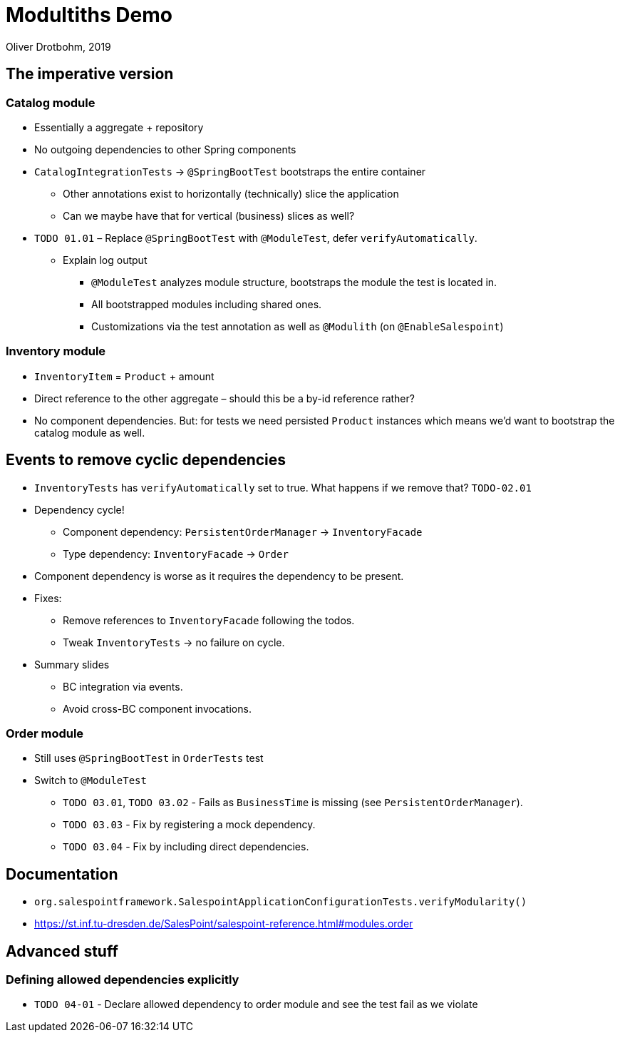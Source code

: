 = Modultiths Demo
Oliver Drotbohm, 2019

////

- Ausgangspunkt: Catalog, Order, Inventor

- Context: kleines Team -> zwingend separate Microservices?
    - Prevent degradation
    - Test individually
    - Documentation

- Implementierung als ein Deployable
    - Struktur innerhalb der Codebasis?
    - Fachliche top-level packages
////

== The imperative version

=== Catalog module
* Essentially a aggregate + repository
* No outgoing dependencies to other Spring components
* `CatalogIntegrationTests` -> `@SpringBootTest` bootstraps the entire container
    ** Other annotations exist to horizontally (technically) slice the application
    ** Can we maybe have that for vertical (business) slices as well?
* `TODO 01.01` – Replace `@SpringBootTest` with `@ModuleTest`, defer `verifyAutomatically`.
    ** Explain log output
        *** `@ModuleTest` analyzes module structure, bootstraps the module the test is located in.
        *** All bootstrapped modules including shared ones.
        *** Customizations via the test annotation as well as `@Modulith` (on `@EnableSalespoint`)

=== Inventory module

* `InventoryItem` = `Product` + amount
* Direct reference to the other aggregate – should this be a by-id reference rather?
* No component dependencies. But: for tests we need persisted `Product` instances which means we'd want to bootstrap the catalog module as well.

== Events to remove cyclic dependencies

* `InventoryTests` has `verifyAutomatically` set to true. What happens if we remove that? `TODO-02.01`
* Dependency cycle!
    ** Component dependency: `PersistentOrderManager` -> `InventoryFacade`
    ** Type dependency: `InventoryFacade` -> `Order`

* Component dependency is worse as it requires the dependency to be present.
* Fixes:
    ** Remove references to `InventoryFacade` following the todos.
    ** Tweak `InventoryTests` -> no failure on cycle.
* Summary slides
    ** BC integration via events.
    ** Avoid cross-BC component invocations.

=== Order module

* Still uses `@SpringBootTest` in `OrderTests` test
* Switch to `@ModuleTest`
    ** `TODO 03.01`, `TODO 03.02` - Fails as `BusinessTime` is missing (see `PersistentOrderManager`).
    ** `TODO 03.03` - Fix by registering a mock dependency.
    ** `TODO 03.04` - Fix by including direct dependencies.

== Documentation

- `org.salespointframework.SalespointApplicationConfigurationTests.verifyModularity()`
- https://st.inf.tu-dresden.de/SalesPoint/salespoint-reference.html#modules.order

== Advanced stuff

=== Defining allowed dependencies explicitly

* `TODO 04-01` - Declare allowed dependency to order module and see the test fail as we violate
